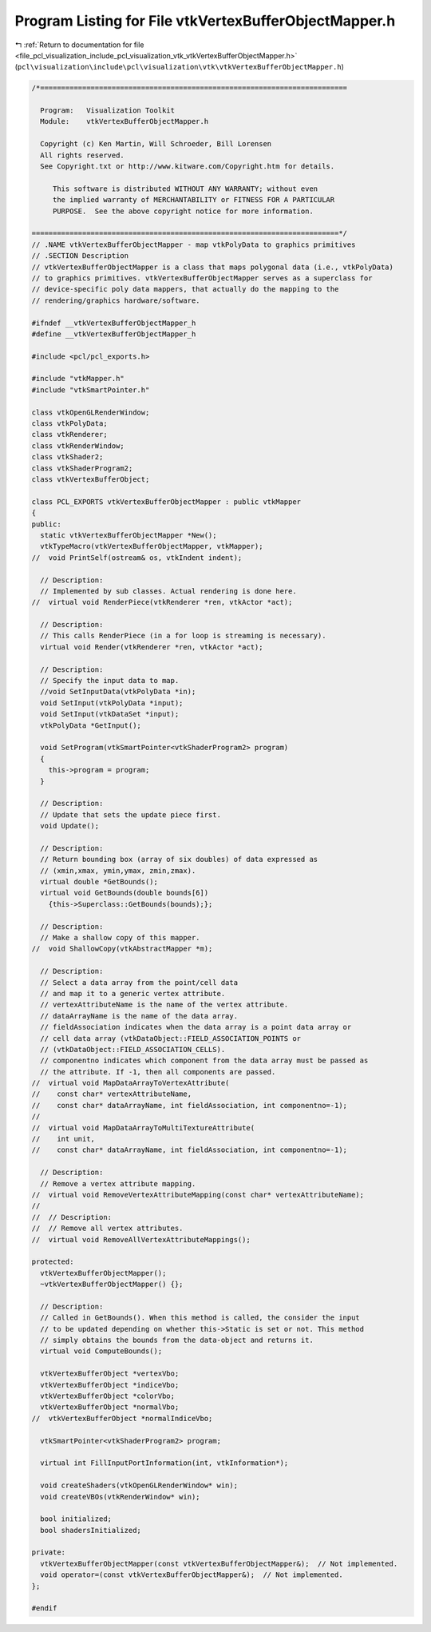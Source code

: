 
.. _program_listing_file_pcl_visualization_include_pcl_visualization_vtk_vtkVertexBufferObjectMapper.h:

Program Listing for File vtkVertexBufferObjectMapper.h
======================================================

|exhale_lsh| :ref:`Return to documentation for file <file_pcl_visualization_include_pcl_visualization_vtk_vtkVertexBufferObjectMapper.h>` (``pcl\visualization\include\pcl\visualization\vtk\vtkVertexBufferObjectMapper.h``)

.. |exhale_lsh| unicode:: U+021B0 .. UPWARDS ARROW WITH TIP LEFTWARDS

.. code-block:: cpp

   /*=========================================================================
   
     Program:   Visualization Toolkit
     Module:    vtkVertexBufferObjectMapper.h
   
     Copyright (c) Ken Martin, Will Schroeder, Bill Lorensen
     All rights reserved.
     See Copyright.txt or http://www.kitware.com/Copyright.htm for details.
   
        This software is distributed WITHOUT ANY WARRANTY; without even
        the implied warranty of MERCHANTABILITY or FITNESS FOR A PARTICULAR
        PURPOSE.  See the above copyright notice for more information.
   
   =========================================================================*/
   // .NAME vtkVertexBufferObjectMapper - map vtkPolyData to graphics primitives
   // .SECTION Description
   // vtkVertexBufferObjectMapper is a class that maps polygonal data (i.e., vtkPolyData)
   // to graphics primitives. vtkVertexBufferObjectMapper serves as a superclass for
   // device-specific poly data mappers, that actually do the mapping to the
   // rendering/graphics hardware/software.
   
   #ifndef __vtkVertexBufferObjectMapper_h
   #define __vtkVertexBufferObjectMapper_h
   
   #include <pcl/pcl_exports.h>
   
   #include "vtkMapper.h"
   #include "vtkSmartPointer.h"
   
   class vtkOpenGLRenderWindow;
   class vtkPolyData;
   class vtkRenderer;
   class vtkRenderWindow;
   class vtkShader2;
   class vtkShaderProgram2;
   class vtkVertexBufferObject;
   
   class PCL_EXPORTS vtkVertexBufferObjectMapper : public vtkMapper
   {
   public:
     static vtkVertexBufferObjectMapper *New();
     vtkTypeMacro(vtkVertexBufferObjectMapper, vtkMapper);
   //  void PrintSelf(ostream& os, vtkIndent indent);
   
     // Description:
     // Implemented by sub classes. Actual rendering is done here.
   //  virtual void RenderPiece(vtkRenderer *ren, vtkActor *act);
   
     // Description:
     // This calls RenderPiece (in a for loop is streaming is necessary).
     virtual void Render(vtkRenderer *ren, vtkActor *act);
   
     // Description:
     // Specify the input data to map.
     //void SetInputData(vtkPolyData *in);
     void SetInput(vtkPolyData *input);
     void SetInput(vtkDataSet *input);
     vtkPolyData *GetInput();
     
     void SetProgram(vtkSmartPointer<vtkShaderProgram2> program)
     {
       this->program = program;
     }
   
     // Description:
     // Update that sets the update piece first.
     void Update();
   
     // Description:
     // Return bounding box (array of six doubles) of data expressed as
     // (xmin,xmax, ymin,ymax, zmin,zmax).
     virtual double *GetBounds();
     virtual void GetBounds(double bounds[6]) 
       {this->Superclass::GetBounds(bounds);};
     
     // Description:
     // Make a shallow copy of this mapper.
   //  void ShallowCopy(vtkAbstractMapper *m);
   
     // Description:
     // Select a data array from the point/cell data
     // and map it to a generic vertex attribute. 
     // vertexAttributeName is the name of the vertex attribute.
     // dataArrayName is the name of the data array.
     // fieldAssociation indicates when the data array is a point data array or
     // cell data array (vtkDataObject::FIELD_ASSOCIATION_POINTS or
     // (vtkDataObject::FIELD_ASSOCIATION_CELLS).
     // componentno indicates which component from the data array must be passed as
     // the attribute. If -1, then all components are passed.
   //  virtual void MapDataArrayToVertexAttribute(
   //    const char* vertexAttributeName,
   //    const char* dataArrayName, int fieldAssociation, int componentno=-1);
   //
   //  virtual void MapDataArrayToMultiTextureAttribute(
   //    int unit,
   //    const char* dataArrayName, int fieldAssociation, int componentno=-1);
   
     // Description:
     // Remove a vertex attribute mapping.
   //  virtual void RemoveVertexAttributeMapping(const char* vertexAttributeName);
   //
   //  // Description:
   //  // Remove all vertex attributes.
   //  virtual void RemoveAllVertexAttributeMappings();
   
   protected:  
     vtkVertexBufferObjectMapper();
     ~vtkVertexBufferObjectMapper() {};
   
     // Description:
     // Called in GetBounds(). When this method is called, the consider the input
     // to be updated depending on whether this->Static is set or not. This method
     // simply obtains the bounds from the data-object and returns it.
     virtual void ComputeBounds();
   
     vtkVertexBufferObject *vertexVbo;
     vtkVertexBufferObject *indiceVbo;
     vtkVertexBufferObject *colorVbo;
     vtkVertexBufferObject *normalVbo;
   //  vtkVertexBufferObject *normalIndiceVbo;
   
     vtkSmartPointer<vtkShaderProgram2> program;
   
     virtual int FillInputPortInformation(int, vtkInformation*);
   
     void createShaders(vtkOpenGLRenderWindow* win);
     void createVBOs(vtkRenderWindow* win);
   
     bool initialized;
     bool shadersInitialized;
   
   private:
     vtkVertexBufferObjectMapper(const vtkVertexBufferObjectMapper&);  // Not implemented.
     void operator=(const vtkVertexBufferObjectMapper&);  // Not implemented.
   };
   
   #endif
